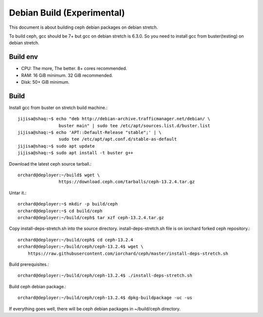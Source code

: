 Debian Build (Experimental)
============================

This document is about building ceph debian packages on debian stretch.

To build ceph, gcc should be 7+ but gcc on debian stretch is 6.3.0.
So you need to install gcc from buster(testing) on debian stretch.

Build env
----------

* CPU: The more, The better. 8+ cores recommended.
* RAM: 16 GiB minimum. 32 GiB recommended.
* Disk: 50+ GiB minimum.

Build
------

Install gcc from buster on stretch build machine.::

    jijisa@shaq:~$ echo "deb http://debian-archive.trafficmanager.net/debian/ \
                    buster main" | sudo tee /etc/apt/sources.list.d/buster.list
    jijisa@shaq:~$ echo 'APT::Default-Release "stable";' | \
                    sudo tee /etc/apt/apt.conf.d/stable-as-default
    jijisa@shaq:~$ sudo apt update
    jijisa@shaq:~$ sudo apt install -t buster g++

Download the latest ceph source tarball.::

    orchard@deployer:~/build$ wget \
                    https://download.ceph.com/tarballs/ceph-13.2.4.tar.gz

Untar it.::

    orchard@deployer:~$ mkdir -p build/ceph
    orchard@deployer:~$ cd build/ceph
    orchard@deployer:~/build/ceph$ tar xzf ceph-13.2.4.tar.gz 

Copy install-deps-stretch.sh into the source directory.
install-deps-stretch.sh file is on iorchard forked ceph repository.::

    orchard@deployer:~/build/ceph$ cd ceph-13.2.4
    orchard@deployer:~/build/ceph/ceph-13.2.4$ wget \
        https://raw.githubusercontent.com/iorchard/ceph/master/install-deps-stretch.sh

Build prerequisites.::

    orchard@deployer:~/build/ceph/ceph-13.2.4$ ./install-deps-stretch.sh

Build ceph debian package.::

    orchard@deployer:~/build/ceph/ceph-13.2.4$ dpkg-buildpackage -uc -us

If everything goes well, there will be ceph debian packages in ~/build/ceph
directory.

